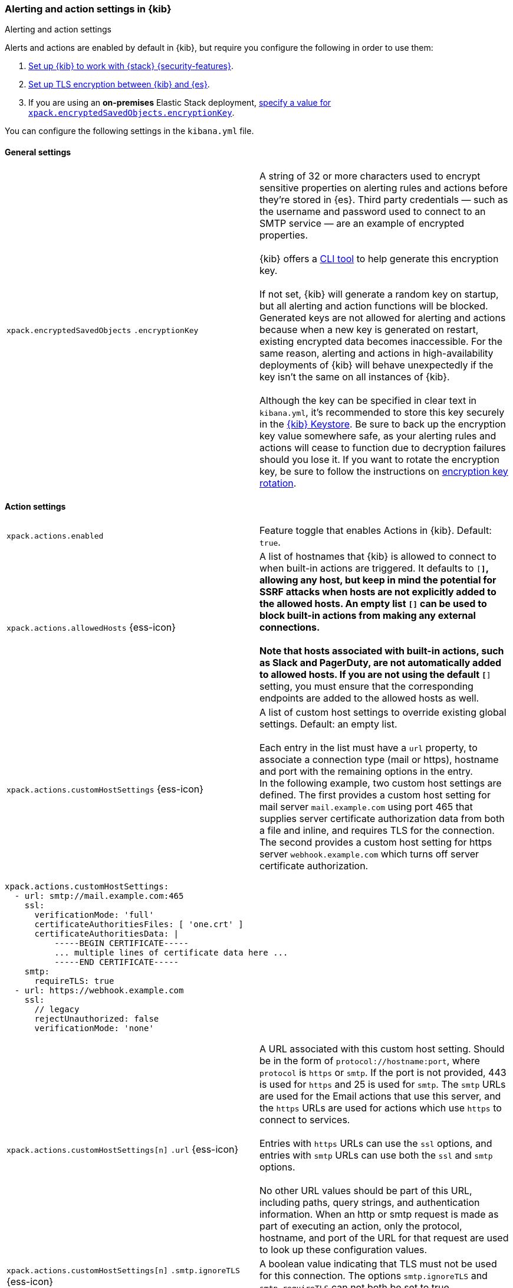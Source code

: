 [role="xpack"]
[[alert-action-settings-kb]]
=== Alerting and action settings in {kib}
++++
<titleabbrev>Alerting and action settings</titleabbrev>
++++

Alerts and actions are enabled by default in {kib}, but require you configure the following in order to use them:

. <<using-kibana-with-security,Set up {kib} to work with {stack} {security-features}>>.
. <<configuring-tls-kib-es,Set up TLS encryption between {kib} and {es}>>.
. If you are using an *on-premises* Elastic Stack deployment, <<general-alert-action-settings,specify a value for `xpack.encryptedSavedObjects.encryptionKey`>>.

You can configure the following settings in the `kibana.yml` file.


[float]
[[general-alert-action-settings]]
==== General settings

[cols="2*<"]
|===

| `xpack.encryptedSavedObjects`
`.encryptionKey`
  | A string of 32 or more characters used to encrypt sensitive properties on alerting rules and actions before they're stored in {es}. Third party credentials &mdash; such as the username and password used to connect to an SMTP service &mdash; are an example of encrypted properties. +
  +
  {kib} offers a <<kibana-encryption-keys, CLI tool>> to help generate this encryption key. +
  +
  If not set, {kib} will generate a random key on startup, but all alerting and action functions will be blocked. Generated keys are not allowed for alerting and actions because when a new key is generated on restart, existing encrypted data becomes inaccessible. For the same reason, alerting and actions in high-availability deployments of {kib} will behave unexpectedly if the key isn't the same on all instances of {kib}. +
  +
  Although the key can be specified in clear text in `kibana.yml`, it's recommended to store this key securely in the <<secure-settings,{kib} Keystore>>.
  Be sure to back up the encryption key value somewhere safe, as your alerting rules and actions will cease to function due to decryption failures should you lose it.  If you want to rotate the encryption key, be sure to follow the instructions on <<encryption-key-rotation, encryption key rotation>>.

|===

[float]
[[action-settings]]
==== Action settings

[cols="2*<"]
|===
| `xpack.actions.enabled`
  | Feature toggle that enables Actions in {kib}. Default: `true`.

| `xpack.actions.allowedHosts` {ess-icon}
  | A list of hostnames that {kib} is allowed to connect to when built-in actions are triggered. It defaults to `[*]`, allowing any host, but keep in mind the potential for SSRF attacks when hosts are not explicitly added to the allowed hosts. An empty list `[]` can be used to block built-in actions from making any external connections. +
  +
  Note that hosts associated with built-in actions, such as Slack and PagerDuty, are not automatically added to allowed hosts. If you are not using the default `[*]` setting, you must ensure that the corresponding endpoints are added to the allowed hosts as well.
 
| `xpack.actions.customHostSettings` {ess-icon} 
  | A list of custom host settings to override existing global settings.
  Default: an empty list. +
  +
  Each entry in the list must have a `url` property, to associate a connection
  type (mail or https), hostname and port with the remaining options in the
  entry.
  +
  In the following example, two custom host settings
  are defined.  The first provides a custom host setting for mail server
  `mail.example.com` using port 465 that supplies server certificate authorization
  data from both a file and inline, and requires TLS for the
  connection.  The second provides a custom host setting for https server
  `webhook.example.com` which turns off server certificate authorization.

|===

[source,yaml]
--
xpack.actions.customHostSettings:
  - url: smtp://mail.example.com:465
    ssl: 
      verificationMode: 'full'
      certificateAuthoritiesFiles: [ 'one.crt' ]
      certificateAuthoritiesData: |
          -----BEGIN CERTIFICATE-----
          ... multiple lines of certificate data here ...
          -----END CERTIFICATE-----
    smtp:
      requireTLS: true
  - url: https://webhook.example.com
    ssl: 
      // legacy
      rejectUnauthorized: false
      verificationMode: 'none'
--

[cols="2*<"]
|===

| `xpack.actions.customHostSettings[n]`
`.url` {ess-icon}
  | A URL associated with this custom host setting.  Should be in the form of
  `protocol://hostname:port`, where `protocol` is `https` or `smtp`.  If the
  port is not provided, 443 is used for `https` and 25 is used for
  `smtp`.  The `smtp` URLs are used for the Email actions that use this
  server, and the `https` URLs are used for actions which use `https` to
  connect to services. +
  +
  Entries with `https` URLs can use the `ssl` options, and entries with `smtp`
  URLs can use both the `ssl` and `smtp` options. +
  +
  No other URL values should be part of this URL, including paths,
  query strings, and authentication information.  When an http or smtp request
  is made as part of executing an action, only the protocol, hostname, and
  port of the URL for that request are used to look up these configuration
  values.

| `xpack.actions.customHostSettings[n]`
`.smtp.ignoreTLS` {ess-icon}
  | A boolean value indicating that TLS must not be used for this connection.
  The options `smtp.ignoreTLS` and `smtp.requireTLS` can not both be set to true.

| `xpack.actions.customHostSettings[n]`
`.smtp.requireTLS` {ess-icon}
  | A boolean value indicating that TLS must be used for this connection.
  The options `smtp.ignoreTLS` and `smtp.requireTLS` can not both be set to true.

| `xpack.actions.customHostSettings[n]`
`.ssl.rejectUnauthorized` {ess-icon}
  | Deprecated. Use <<action-config-custom-host-verification-mode,`xpack.actions.customHostSettings.ssl.verificationMode`>> instead. A boolean value indicating whether to bypass server certificate validation.
  Overrides the general `xpack.actions.rejectUnauthorized` configuration
  for requests made for this hostname/port.

|[[action-config-custom-host-verification-mode]] `xpack.actions.customHostSettings[n]`
`.ssl.verificationMode` {ess-icon}
  | Controls the verification of the server certificate that {hosted-ems} receives when making an outbound SSL/TLS connection to the host server. Valid values are `full`, `certificate`, and `none`. 
 Use `full` to perform hostname verification, `certificate` to skip hostname verification, and `none` to skip verification. Default: `full`. <<elasticsearch-ssl-verificationMode,Equivalent {kib} setting>>. Overrides the general `xpack.actions.ssl.verificationMode` configuration
  for requests made for this hostname/port.

| `xpack.actions.customHostSettings[n]`
`.ssl.certificateAuthoritiesFiles`
  | A file name or list of file names of PEM-encoded certificate files to use
  to validate the server.

| `xpack.actions.customHostSettings[n]`
`.ssl.certificateAuthoritiesData` {ess-icon}
  | The contents of a PEM-encoded certificate file, or multiple files appended
  into a single string.  This configuration can be used for environments where
  the files cannot be made available.  

| `xpack.actions.enabledActionTypes` {ess-icon}
  | A list of action types that are enabled. It defaults to `[*]`, enabling all types. The names for built-in {kib} action types are prefixed with a `.` and include: `.server-log`, `.slack`, `.email`, `.index`, `.pagerduty`, and `.webhook`. An empty list `[]` will disable all action types. +
  +
  Disabled action types will not appear as an option when creating new connectors, but existing connectors and actions of that type will remain in {kib} and will not function.

| `xpack.actions`
`.preconfiguredAlertHistoryEsIndex` {ess-icon}
  | Enables a preconfigured alert history {es} <<index-action-type, Index>> connector. Default: `false`.

| `xpack.actions.preconfigured`
  | Specifies preconfigured connector IDs and configs. Default: {}.

| `xpack.actions.proxyUrl` {ess-icon}
  | Specifies the proxy URL to use, if using a proxy for actions. By default, no proxy is used.

| `xpack.actions.proxyBypassHosts` {ess-icon}
  | Specifies hostnames which should not use the proxy, if using a proxy for actions. The value is an array of hostnames as strings.  By default, all hosts will use the proxy, but if an action's hostname is in this list, the proxy will not be used.  The settings `xpack.actions.proxyBypassHosts` and `xpack.actions.proxyOnlyHosts` cannot be used at the same time.

| `xpack.actions.proxyOnlyHosts` {ess-icon}
  | Specifies hostnames which should only use the proxy, if using a proxy for actions. The value is an array of hostnames as strings.  By default, no hosts will use the proxy, but if an action's hostname is in this list, the proxy will be used.  The settings `xpack.actions.proxyBypassHosts` and `xpack.actions.proxyOnlyHosts` cannot be used at the same time.

| `xpack.actions.proxyHeaders` {ess-icon}
  | Specifies HTTP headers for the proxy, if using a proxy for actions. Default: {}.

a|`xpack.actions.`
`proxyRejectUnauthorizedCertificates` {ess-icon}
  | Deprecated. Use <<action-config-proxy-verification-mode,`xpack.actions.ssl.proxyVerificationMode`>> instead. Set to `false` to bypass certificate validation for the proxy, if using a proxy for actions. Default: `true`.

|[[action-config-proxy-verification-mode]]
`xpack.actions[n]`
`.ssl.proxyVerificationMode` {ess-icon}
| Controls the verification for the proxy server certificate that {hosted-ems} receives when making an outbound SSL/TLS connection to the proxy server. Valid values are `full`, `certificate`, and `none`. 
Use `full` to perform hostname verification, `certificate` to skip hostname verification, and `none` to skip verification. Default: `full`. <<elasticsearch-ssl-verificationMode,Equivalent {kib} setting>>.

| `xpack.actions.rejectUnauthorized` {ess-icon}
  | Deprecated. Use <<action-config-verification-mode,`xpack.actions.ssl.verificationMode`>> instead. Set to `false` to bypass certificate validation for actions. Default: `true`. +
  +
  As an alternative to setting `xpack.actions.rejectUnauthorized`, you can use the setting
  `xpack.actions.customHostSettings` to set SSL options for specific servers.

|[[action-config-verification-mode]]
`xpack.actions[n]`
`.ssl.verificationMode` {ess-icon}
| Controls the verification for the server certificate that {hosted-ems} receives when making an outbound SSL/TLS connection for actions. Valid values are `full`, `certificate`, and `none`. 
  Use `full` to perform hostname verification, `certificate` to skip hostname verification, and `none` to skip verification. Default: `full`. <<elasticsearch-ssl-verificationMode,Equivalent {kib} setting>>. +
  +
  As an alternative to setting `xpack.actions.ssl.verificationMode`, you can use the setting
  `xpack.actions.customHostSettings` to set SSL options for specific servers.



| `xpack.actions.maxResponseContentLength` {ess-icon}
  | Specifies the max number of bytes of the http response for requests to external resources. Default: 1000000 (1MB).

| `xpack.actions.responseTimeout` {ess-icon}
  | Specifies the time allowed for requests to external resources. Requests that take longer are aborted. The time is formatted as: +
  +
  `<count>[ms,s,m,h,d,w,M,Y]` +
  +
  For example, `20m`, `24h`, `7d`, `1w`. Default: `60s`.


|===

[float]
[[alert-settings]]
==== Alerting settings

You do not need to configure any additional settings to use alerting in {kib}.
